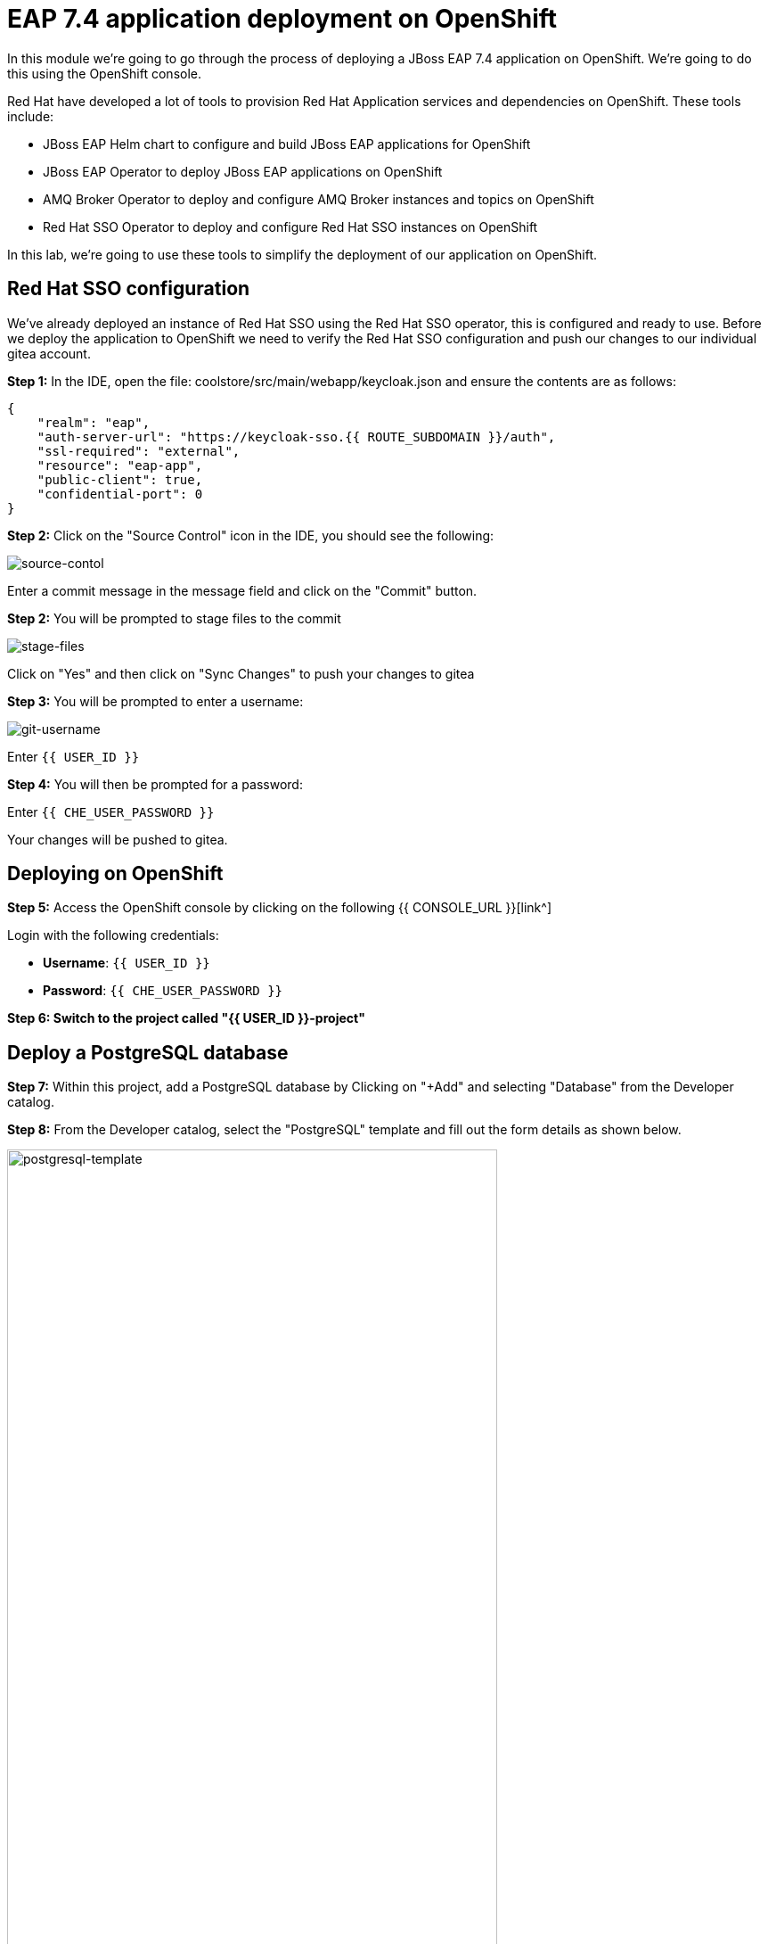 = EAP 7.4 application deployment on OpenShift
:experimental:
:imagesdir: images

In this module we're going to go through the process of deploying a JBoss EAP 7.4 application on OpenShift.  We're going to do this using the OpenShift console.  

Red Hat have developed a lot of tools to provision Red Hat Application services and dependencies on OpenShift.  These tools include:

* JBoss EAP Helm chart to configure and build JBoss EAP applications for OpenShift
* JBoss EAP Operator to deploy JBoss EAP applications on OpenShift
* AMQ Broker Operator to deploy and configure AMQ Broker instances and topics on OpenShift
* Red Hat SSO Operator to deploy and configure Red Hat SSO instances on OpenShift

In this lab, we're going to use these tools to simplify the deployment of our application on OpenShift.

== Red Hat SSO configuration

We've already deployed an instance of Red Hat SSO using the Red Hat SSO operator, this is configured and ready to use. Before we deploy the application to OpenShift we need to verify the Red Hat SSO configuration and push our changes to our individual gitea account.

*Step 1:* In the IDE, open the file: coolstore/src/main/webapp/keycloak.json and ensure the contents are as follows:

[source,json,role="copypaste"]
----
{
    "realm": "eap",
    "auth-server-url": "https://keycloak-sso.{{ ROUTE_SUBDOMAIN }}/auth",
    "ssl-required": "external",
    "resource": "eap-app",
    "public-client": true,
    "confidential-port": 0
}
----

*Step 2:* Click on the "Source Control" icon in the IDE, you should see the following:

image::git-1.png[source-contol]

Enter a commit message in the message field and click on the "Commit" button.

*Step 2:* You will be prompted to stage files to the commit

image::git-2.png[stage-files]

Click on "Yes" and then click on "Sync Changes" to push your changes to gitea

*Step 3:* You will be prompted to enter a username:

image::git-3.png[git-username]

Enter `{{ USER_ID }}`

*Step 4:* You will then be prompted for a password:

Enter `{{ CHE_USER_PASSWORD }}`

Your changes will be pushed to gitea.

## Deploying on OpenShift

*Step 5:* Access the OpenShift console by clicking on the following {{ CONSOLE_URL }}[link^] 

Login with the following credentials:

* *Username*: `{{ USER_ID }}`
* *Password*: `{{ CHE_USER_PASSWORD }}`

*Step 6: Switch to the project called "{{ USER_ID }}-project"*

## Deploy a PostgreSQL database

*Step 7:* Within this project, add a PostgreSQL database by Clicking on "+Add" and selecting "Database" from the Developer catalog.

*Step 8:* From the Developer catalog, select the "PostgreSQL" template and fill out the form details as shown below.

image::postgresql-template.png[postgresql-template,80%]
[source,sh]
----
* User name: postgresUser
* Password: postgresPW
* Database name: postgresDB
----

*Step 9:* Click on "Create" to create the postgreSQL database instance.

## Deploy an AMQ broker instance

Our application will require an external message queue.  We'll use the AMQ Broker operator to deploy and configure an AMQ broker instance

*Step 10:* Click on "+Add" and select "Operator Backed"

From the list below, select "ActiveMQ Artemis"

image::operator-backed.png[operator-backed,80%]

*Step 11:* From the next screen, click on "Create" and then paste the following YAML into the "YAML view" editor

[source,yaml,role="copypaste"]
----
apiVersion: broker.amq.io/v1beta1
kind: ActiveMQArtemis
metadata:
  name: eap74-amq7
spec:
  acceptors:
    - name: my-acceptor
      port: 61616
      protocols: 'core'
  deploymentPlan:
    image: placeholder
    jolokiaAgentEnabled: false
    journalType: nio
    managementRBACEnabled: true
    messageMigration: false
    persistenceEnabled: false
    requireLogin: false
    size: 2
  console:
    expose: true
----

Next, we're going to create an "AMQ Artemis Address"

*Step 12:* Click on "+Add" again, select "Operator Backed" and then choose "AMQ Artemis Address"

*Step 13:* From the next screen, click on "Create" and then paste the following YAML into the "YAML view" editor

[source,yaml,role="copypaste"]
----
apiVersion: broker.amq.io/v1beta1
kind: ActiveMQArtemisAddress
metadata:
  name: artemis-address-topic
spec:
  addressName: topic.orders
  queueName: topic/orders
  routingType: multicast
----

## Deploying the application to OpenShift

When we deploy our EAP application on OpenShift we need to add the PostgreSQL datasource and driver. In this example we're going to make use the of the https://github.com/jbossas/eap-datasources-galleon-pack[Eap datasources galleon feature pack^]. This feature pack provides a "postgresql-datasource" layer which will install and configure the postgreSQL datasource for us.

We're going to use Helm to build our OpenShift EAP Image.  Within the Helm config you'll notice build environment variables defining the following

* GALLEON_PROVISION_FEATURE_PACKS: org.jboss.eap:eap-datasources-galleon-pack:7.4.0.GA-redhat-00003

This adds the eap-datasources galleaon pack for EAP 7.4

* GALLEON_PROVISION_LAYERS: cloud-server,web-clustering,postgresql-datasource,ejb

This adds the required layers to support our application including the postgresql-datasource, web-clustering, and ejb layers

* POSTGRESQL_DRIVER_VERSION: 42.6.0

This defines the version of the PostgreSQL driver to deploy

Click on "+Add" again and this time select "Helm Chart" from the Developer Catalog

Filter by "eap" to locate the "JBoss EAP 7.4" Helm chart.

image::helm-charts.png[helm-charts,80%]

Click on "JBoss EAP 7.4", and click on "Create"

*Step 14:* From the "Create Helm Release" page, select the "YAML view"

Paste the following YAML to create the EAP 7.4 builds.

[source,yaml,role="copypaste"]
----
image:
  tag: latest
build:
  enabled: true
  mode: s2i
  uri: 'http://gitea.gitea.svc.cluster.local:3000/{{ USER_ID }}/workshop.git'
  ref: main
  contextDir: coolstore
  output:
    kind: ImageStreamTag
  env:
    - name: MAVEN_ARGS_APPEND
      value: '-Dcom.redhat.xpaas.repo.jbossorg'
    - name: GALLEON_PROVISION_FEATURE_PACKS
      value: "org.jboss.eap:eap-datasources-galleon-pack:7.4.0.GA-redhat-00003"
    - name: GALLEON_PROVISION_LAYERS
      value: "cloud-server,ejb,postgresql-datasource,web-clustering"
    - name: POSTGRESQL_DRIVER_VERSION
      value: 42.6.0
  triggers: {}
  s2i:
    version: latest
    arch: amd64
    jdk: '11'
    amd64:
      jdk8:
        builderImage: registry.redhat.io/jboss-eap-7/eap74-openjdk8-openshift-rhel7
        runtimeImage: registry.redhat.io/jboss-eap-7/eap74-openjdk8-runtime-openshift-rhel7
      jdk11:
        builderImage: registry.redhat.io/jboss-eap-7/eap74-openjdk11-openshift-rhel8
        runtimeImage: registry.redhat.io/jboss-eap-7/eap74-openjdk11-runtime-openshift-rhel8
deploy:
  enabled: false
----

*Step 15:* Click on "Create" and then select "Builds" from the left menu.  You should see two builds created as shown below:

image::build-configs.png[build-configs,80%]

=== eap74-build-artifacts build

This build uses the eap74-openjdk11-openshift-rhel8 image to perform the following steps:

* Deploy an instance of JBoss EAP
* Run build-time scripts to configure the sub-systems to support the target application
* Perform a maven build of application using the source code 
* Deploy the target application

=== eap74 build

This build uses the eap74-openjdk11-runtime-openshift-rhel8 image to perform the following steps:

* Copy the deployed JBoss EAP instance and deployed image from the previous build
* Run any runtime configuration scripts, e.g. configure database connections
* Run the JBoss EAP instance

It will take a few minutes for these builds to complete.  While this is happening we can go ahead and create a config map containing runtime variables and then deploy using the EAP Operator.  

This config map contains non-sensitive information relating to the PostgreSQL connection and AMQ broker connection such as the database service host and database name, the AMQ broker service host and topic names.  Sensitive information such as username / password will be pulled from the secrets created when these services where deployed.

*Step 16:* To create the config map, click on "ConfigMaps" on the left menu and click on "Create ConfigMap".  From the "Create ConfigMap" page, select "YAML view" and paste the following text:

[source,yaml,role="copypaste"]
----
kind: ConfigMap
apiVersion: v1
metadata:
  name: eap-config
data: 
  # Configuration to connnect to PostgreSQL
  POSTGRESQL_DATABASE: postgresDB
  POSTGRESQL_DATASOURCE: CoolstoreDS
  POSTGRESQL_SERVICE_HOST: postgresql
  # Configuration to connect to AMQ Broker
  MQ_SERVICE_PREFIX_MAPPING: eap74-amq7=MQ
  EAP74_AMQ_TCP_SERVICE_HOST: eap74-amq7-hdls-svc
  EAP74_AMQ_TCP_SERVICE_PORT: "61616"
  MQ_TOPICS: orders
  AMQ_JNDI: java:/eap74-amq7/ConnectionFactory
----

Because our application requires clustering support, we also need to create a service account with permissions to view the pods in the cluster.

*Step 17:* Click on the "Import YAML" button on the top right and paste the following:

[source,yaml,role="copypaste"]
----
apiVersion: v1
kind: ServiceAccount
metadata:
  name: coolstoresa
---
apiVersion: rbac.authorization.k8s.io/v1
kind: Role
metadata:
  name: pod-viewer
rules:
- apiGroups: [""]
  resources: ["pods"]
  verbs: ["get", "watch", "list"]
---
apiVersion: rbac.authorization.k8s.io/v1
kind: RoleBinding
metadata:
  name: pod-viewer

roleRef:
  apiGroup: rbac.authorization.k8s.io
  kind: Role
  name: pod-viewer
subjects:
- kind: ServiceAccount
  name: coolstoresa
----

*Step 18:* Finally, we can use the EAP Operator to deploy our EAP image.  Click on "+Add" again and then select "Operator Backed" from the Developer Catalog.  

image::operator-backed.png[operator-backed,80%]

*Step 19:* From the list of operator backed options, click on "WildFlyServer", and click on "Create".  From the "Create WildFlyServer" page, select "YAML view" and paste the following:

[source,yaml,role="copypaste"]
----
apiVersion: wildfly.org/v1alpha1
kind: WildFlyServer
metadata:
  name: eap74
spec:
  serviceAccountName: coolstoresa
  applicationImage: eap74:latest
  replicas: 1
  envFrom:
    - configMapRef:
        name: eap-config
  env:
    # Credentials to connect to the PostgreSQL databases
    # and AMQ Broker are taken from their secrets
    - name: POSTGRESQL_PASSWORD
      valueFrom:
        secretKeyRef:
          key: database-password
          name: postgresql
    - name: POSTGRESQL_USER
      valueFrom:
        secretKeyRef:
          key: database-user
          name: postgresql
    - name: MQ_USERNAME
      valueFrom:
        secretKeyRef:
          key: AMQ_USER
          name: eap74-amq7-credentials-secret
    - name: MQ_PASSWORD
      valueFrom:
        secretKeyRef:
          key: AMQ_PASSWORD
          name: eap74-amq7-credentials-secret
----

As we mentioned above,the sensitive credentials (username and password) are pulled from the postgresql and eap74-amq7-credentials-secret secrets in the WildFlyServer custom resource, while the non-sensitive credentials are pulled form the config map we created.

Click on "Create" to create the WildFlyServer custom resource.

*Step 20:* Click on the "Topology" link on the left menu to view the deployed applications:

image::topology-view.png[topology-view,80%]

*Note: The "eap74" application may take a few minutes to start-up, while the builds are completed. The application will be ready when the outer ring is dark blue*

*Step 21:* You should be able to view the application landing page by clicking on the external link icon.

image::coolstore.png[kitchen-sink,80%]

Our application is now successfully deployed on OpenShift.  Next, we're going to deploy an instance of JBoss EAP 8 and migrate our application.
